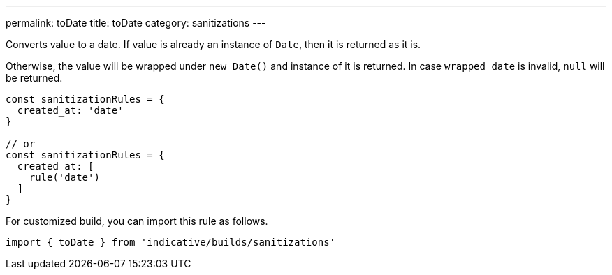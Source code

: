 ---
permalink: toDate
title: toDate
category: sanitizations
---

Converts value to a date. If value is already an instance of `Date`, then it
is returned as it is.

Otherwise, the value will be wrapped under `new Date()` and instance of it is
returned. In case `wrapped date` is invalid, `null` will be returned.

[source, js]
----
const sanitizationRules = {
  created_at: 'date'
}

// or
const sanitizationRules = {
  created_at: [
    rule('date')
  ]
}
----
For customized build, you can import this rule as follows.
[source, js]
----
import { toDate } from 'indicative/builds/sanitizations'
----
